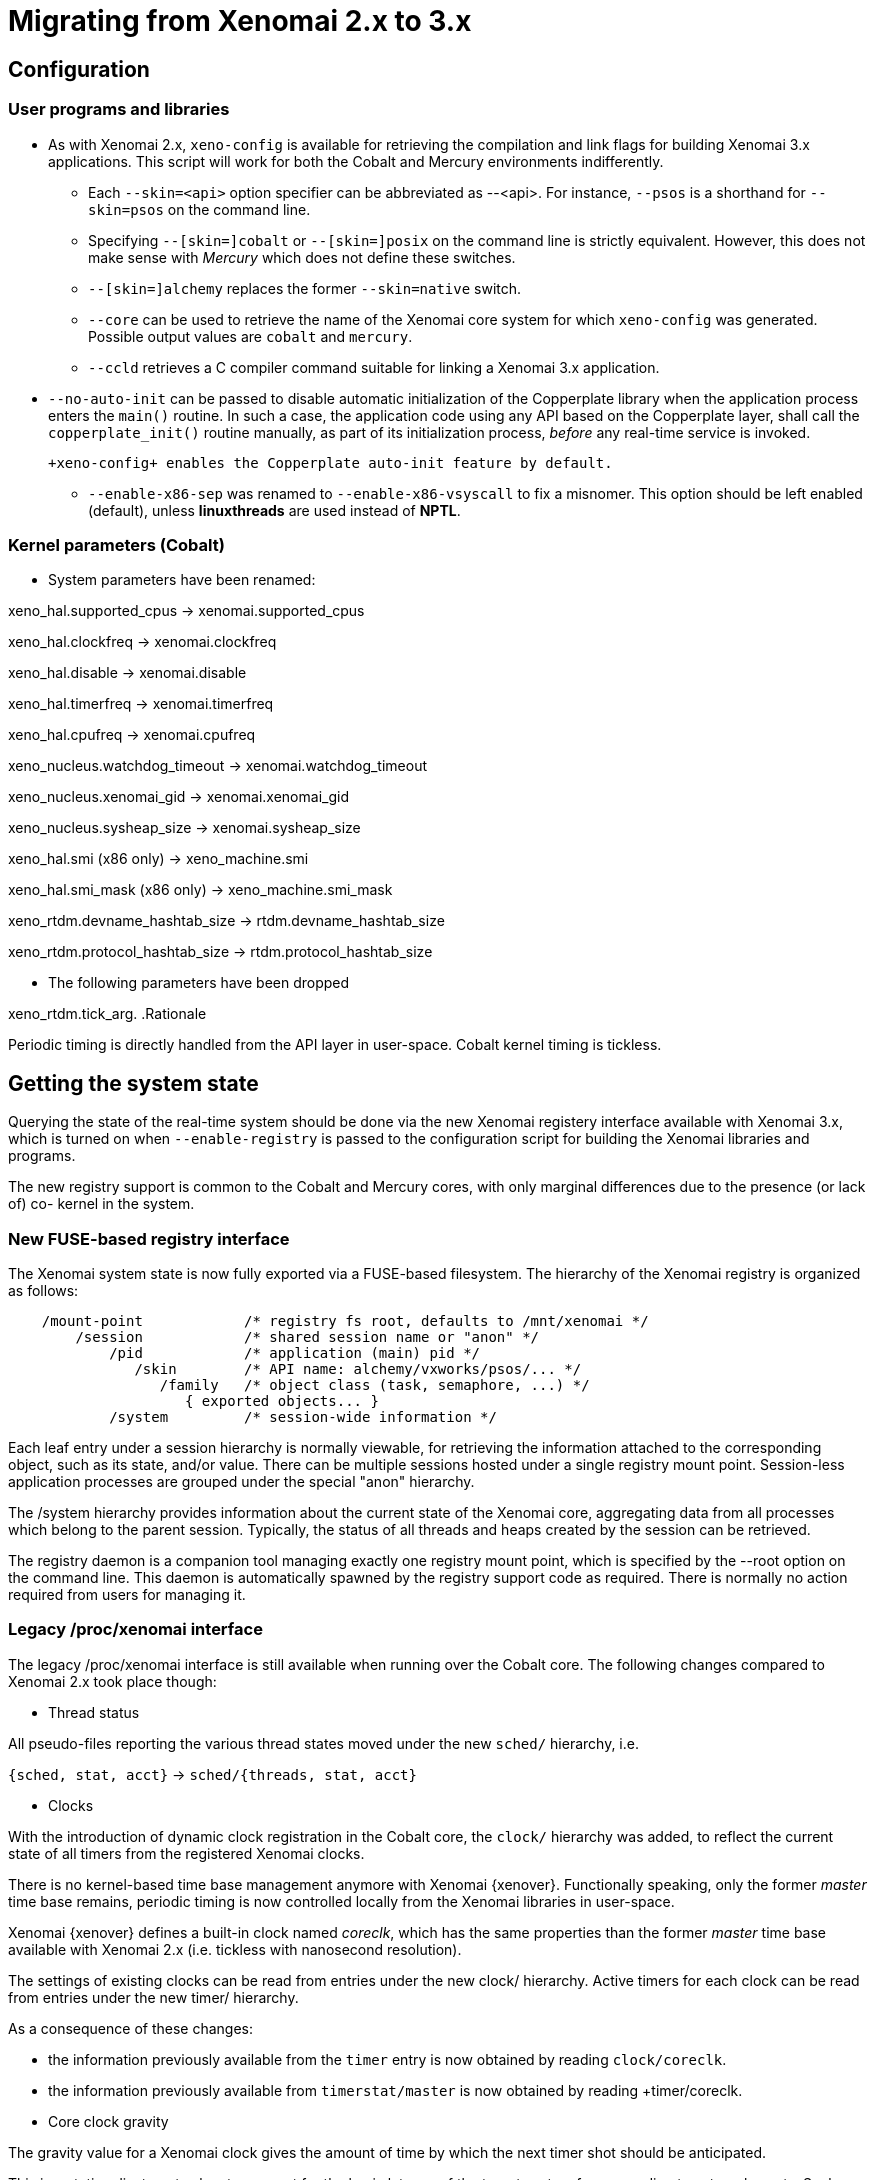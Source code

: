 Migrating from Xenomai 2.x to 3.x
=================================

== Configuration ==

=== User programs and libraries ===

- As with Xenomai 2.x, +xeno-config+ is available for retrieving the
compilation and link flags for building Xenomai 3.x applications. This
script will work for both the Cobalt and Mercury environments
indifferently.

 * Each +--skin=<api>+ option specifier can be abbreviated as
 --<api>. For instance, +--psos+ is a shorthand for +--skin=psos+ on
 the command line.

 * Specifying +--[skin=]cobalt+ or +--[skin=]posix+ on the command line
  is strictly equivalent. However, this does not make sense with
  _Mercury_ which does not define these switches.

 * +--[skin=]alchemy+ replaces the former +--skin=native+ switch.

 * +--core+ can be used to retrieve the name of the Xenomai core system
  for which +xeno-config+ was generated. Possible output values are
  +cobalt+ and +mercury+.

 * +--ccld+ retrieves a C compiler command suitable for linking a
   Xenomai 3.x application.

[[auto-init]]
 * +--no-auto-init+ can be passed to disable automatic initialization
  of the Copperplate library when the application process enters the
  +main()+ routine. In such a case, the application code using any API
  based on the Copperplate layer, shall call the +copperplate_init()+
  routine manually, as part of its initialization process, _before_
  any real-time service is invoked.

  +xeno-config+ enables the Copperplate auto-init feature by default.

- +--enable-x86-sep+ was renamed to +--enable-x86-vsyscall+ to fix a
  misnomer. This option should be left enabled (default), unless
  *linuxthreads* are used instead of *NPTL*.

=== Kernel parameters (Cobalt) ===

- System parameters have been renamed:

[normal]
xeno_hal.supported_cpus -> xenomai.supported_cpus
[normal]
xeno_hal.clockfreq -> xenomai.clockfreq
[normal]
xeno_hal.disable -> xenomai.disable
[normal]
xeno_hal.timerfreq -> xenomai.timerfreq
[normal]
xeno_hal.cpufreq -> xenomai.cpufreq
[normal]
xeno_nucleus.watchdog_timeout -> xenomai.watchdog_timeout
[normal]
xeno_nucleus.xenomai_gid -> xenomai.xenomai_gid
[normal]
xeno_nucleus.sysheap_size -> xenomai.sysheap_size
[normal]
xeno_hal.smi (x86 only) -> xeno_machine.smi
[normal]
xeno_hal.smi_mask (x86 only) -> xeno_machine.smi_mask
[normal]
xeno_rtdm.devname_hashtab_size -> rtdm.devname_hashtab_size
[normal]
xeno_rtdm.protocol_hashtab_size -> rtdm.protocol_hashtab_size

- The following parameters have been dropped

xeno_rtdm.tick_arg.
.Rationale
**********************************************************************
Periodic timing is directly handled from the API layer in
user-space. Cobalt kernel timing is tickless.
**********************************************************************

== Getting the system state ==

Querying the state of the real-time system should be done via the new
Xenomai registery interface available with Xenomai 3.x, which is
turned on when +--enable-registry+ is passed to the configuration
script for building the Xenomai libraries and programs.

The new registry support is common to the Cobalt and Mercury cores,
with only marginal differences due to the presence (or lack of) co-
kernel in the system.

=== New FUSE-based registry interface ===

The Xenomai system state is now fully exported via a FUSE-based
filesystem.  The hierarchy of the Xenomai registry is organized as
follows:

----------------------------------------------------------------------------    
    /mount-point            /* registry fs root, defaults to /mnt/xenomai */
        /session            /* shared session name or "anon" */
            /pid            /* application (main) pid */
               /skin        /* API name: alchemy/vxworks/psos/... */
                  /family   /* object class (task, semaphore, ...) */
                     { exported objects... }
            /system         /* session-wide information */
----------------------------------------------------------------------------    
    
Each leaf entry under a session hierarchy is normally viewable, for
retrieving the information attached to the corresponding object, such
as its state, and/or value. There can be multiple sessions hosted
under a single registry mount point. Session-less application
processes are grouped under the special "anon" hierarchy.
    
The /system hierarchy provides information about the current state of
the Xenomai core, aggregating data from all processes which belong to
the parent session. Typically, the status of all threads and heaps
created by the session can be retrieved.
    
The registry daemon is a companion tool managing exactly one registry
mount point, which is specified by the --root option on the command
line. This daemon is automatically spawned by the registry support
code as required. There is normally no action required from users for
managing it.
    
=== Legacy /proc/xenomai interface ===

The legacy /proc/xenomai interface is still available when running
over the Cobalt core. The following changes compared to Xenomai 2.x
took place though:

- Thread status

All pseudo-files reporting the various thread states moved under the
new +sched/+ hierarchy, i.e.

+{sched, stat, acct}+ -> +sched/{threads, stat, acct}+

- Clocks

With the introduction of dynamic clock registration in the Cobalt
core, the +clock/+ hierarchy was added, to reflect the current state
of all timers from the registered Xenomai clocks.

There is no kernel-based time base management anymore with Xenomai
{xenover}. Functionally speaking, only the former _master_ time base
remains, periodic timing is now controlled locally from the Xenomai
libraries in user-space.

Xenomai {xenover} defines a built-in clock named _coreclk_, which has
the same properties than the former _master_ time base available with
Xenomai 2.x (i.e. tickless with nanosecond resolution).

The settings of existing clocks can be read from entries under the new
clock/ hierarchy. Active timers for each clock can be read from
entries under the new timer/ hierarchy.

As a consequence of these changes:

- the information previously available from the +timer+ entry is now
obtained by reading +clock/coreclk+.

- the information previously available from +timerstat/master+ is now
obtained by reading +timer/coreclk.

- Core clock gravity

The gravity value for a Xenomai clock gives the amount of time by
which the next timer shot should be anticipated.

This is a static adjustment value, to account for the basic latency of
the target system for responding to external events. Such latency may
be introduced by hardware effects (e.g. bus or cache latency), or
software issues (e.g. code running with interrupts disabled).

The clock gravity management departs from Xenomai 2.x as follows:

- different gravity values are applied, depending on which context a
  timer activates. This may be a real-time IRQ handler (_irq_), a RTDM
  driver task (_kernel_), or a Xenomai application thread running in
  user-space (_user_). Xenomai 2.x does not differentiate, only
  applying a global gravity value regardless of the activated context.

- in addition to the legacy +latency+ file which now reports the
  _user_ timer gravity (in nanoseconds), i.e. used for timers
  activating user-space threads, the full gravity triplet applied to
  timers running on the core clock can be accessed by reading
  clock/coreclk (also in nanoseconds).

- at reset, the _user_ gravity for the core clock now represents the
sum of the scheduling *and* hardware timer reprogramming time as a
count of nanoseconds. This departs from Xenomai 2.x for which only the
former was accounted for as a global gravity value, regardless of the
target context for the timer.

The following command reports the current gravity triplet for the
target system, along with the setup information for the core timer:

--------------------------------------------
# cat xenomai/clock/coreclk
gravity: irq=848 kernel=8272 user=35303
devices: timer=decrementer, clock=timebase
 status: on+watchdog
  setup: 151
  ticks: 220862243033
--------------------------------------------
    
Conversely, writing to this file manually changes the gravity values
of the Xenomai core clock:
    
------------------------------------------------------
    /* change the user gravity (default) */
# echo 3000 > /proc/xenomai/clock/coreclck
    /* change the IRQ gravity */
# echo 1000i > /proc/xenomai/clock/coreclck
    /* change the user and kernel gravities */
# echo "2000u 1000k" > /proc/xenomai/clock/coreclck
------------------------------------------------------

- +interfaces+ was removed

Only the POSIX and RTDM APIs remain implemented directly in kernel
space, and are always present when the Cobalt core enabled in the
configuration. All other APIs are implemented in user-space over the
Copperplate layer. This makes the former +interfaces+ contents
basically useless, since the corresponding information for the
POSIX/RTDM interfaces can be obtained via +sched/threads+
unconditionally.

- +registry/usage+ changed format

The new print out is %<used slot count>/%<total slot count>.

== Binary object features ==

=== Loading Xenomai libraries dynamically ===

The new +--enable-dlopen-libs+ configuration switch must be turned on
to allow Xenomai libaries to be dynamically loaded via dlopen(3).

This replaces the former +--enable-dlopen-skins+ switch. Unlike the
latter, +--enable-dlopen-libs+ does not implicitly disable support for
thread local storage, but rather selects a suitable TLS model
(i.e. _global-dynamic_).

=== Thread local storage ===

The former +--with-__thread+ configuration switch was renamed
+--enable-tls+.

As mentioned earlier, TLS is now available to dynamically loaded
Xenomai libraries, e.g. +--enable-tls --enable-dlopen-libs+ on a
configuration line is valid. This would select the _global-dynamic_
TLS model instead of _initial-exec_, to make sure all thread-local
variables may be accessed from any code module.

== Process-level management ==

=== Main thread shadowing ===

By default, any application linking against +libcobalt+ has its main
thread attached to the real-time system automatically, this process is
called _auto-shadowing_.

This behavior may be disabled at runtime, by setting the XENO_NOSHADOW
variable in the application process environment, before the
+libcobalt+ library constructors are executed.

This replaces the former static mechanism available with Xenomai 2.x,
based on turning on +--enable-dlopen-skins+ when configuring. Starting
with Xenomai 3.x, applications should set the XENO_NOSHADOW variable
using putenv(3), before loading +libcolbalt+ using dlopen(3).

When auto-shadowing is enabled, global memory locking is also
performed, and remains in effect afterwards
(i.e. mlockall(MCL_CURRENT|MCL_FUTURE)).

=== Shadow signal handler ===

Xenomai's +libcobalt+ installs a handler for the SIGWINCH (aka
_SIGSHADOW_) signal. This signal may be sent by the Cobalt core to any
real-time application, for handling internal duties.

Applications are allowed to interpose on the SIGSHADOW handler,
provided they first forward all signal notifications to this routine,
then eventually handle all events the Xenomai handler won't process.

This handler was renamed from `xeno_sigwinch_handler()` (Xenomai 2.x)
to `cobalt_sigshadow_handler()` in Xenomai 3.x. The function prototype
did not change though, i.e.:

----------------------------------------------------------------
int cobalt_sigshadow_handler(int sig, siginfo_t *si, void *ctxt)
----------------------------------------------------------------

A non-zero value is returned whenever the event was handled internally
by the Xenomai system.

=== Debug signal handler ===

Xenomai's +libcobalt+ installs a handler for the SIGXCPU (aka
_SIGDEBUG_) signal. This signal may be sent by the Cobalt core to any
real-time application, for notifying various debug events.

Applications are allowed to interpose on the SIGDEBUG handler,
provided they eventually forward all signal notifications they won't
process to the Xenomai handler.

This handler was renamed from `xeno_handle_mlock_alert()` (Xenomai
2.x) to `cobalt_sigdebug_handler()` in Xenomai 3.x. The function
prototype did not change though, i.e.:

+void cobalt_sigdebug_handler(int sig, siginfo_t *si, void *ctxt)+

=== Copperplate auto-initialization ===

Copperplate is a library layer which mediates between the real-time
core services available on the platform, and the API exposed to the
application. It provides typical programming abstractions for
emulating real-time APIs. All non-POSIX APIs are based on Copperplate
services (e.g. _alchemy_, _psos_, _vxworks_).

When Copperplate is built for running over the Cobalt core, it sits on
top of the +libcobalt+ library. Conversely, it is directly stacked on
top of the *glibc* when built for running over the Mercury core.

Normally, Copperplate should initialize from a call issued by the
+main()+ application routine. To make this process transparent for the
user, the +xeno-config+ script emits link flags which temporarily
overrides the +main()+ routine with a Copperplate-based replacement,
running the proper initialization code as required, before branching
back to the user-defined application entry point.

This behavior may be disabled by passing the
<<auto-init,+--no-auto-init+>> option.

== RTDM interface changes ==

=== Files renamed ===

- Redundant prefixes were removed from the following files:

[normal]
rtdm/rtdm_driver.h -> rtdm/driver.h
[normal]
rtdm/rtcan.h -> rtdm/can.h
[normal]
rtdm/rtserial.h -> rtdm/serial.h
[normal]
rtdm/rttesting.h -> rtdm/testing.h
[normal]
rtdm/rtipc.h -> rtdm/ipc.h

=== Driver API ===

- rtdm_task_init() shall be called from secondary mode.

.Rationale
**********************************************************************
Since Xenomai 3, rtdm_task_init() involves creating a regular kernel
thread, which will be given real-time capabilities, such as running
under the control of the Cobalt kernel. In order to invoke standard
kernel services, rtdm_task_init() must be called from a regular Linux
kernel context.
**********************************************************************

- rtdm_task_join() has been introduced to wait for termination of a
  RTDM task regardless of the caller's execution mode, which may be
  primary or secondary. In addition, rtdm_task_join() does not need to
  poll for such event unlike rtdm_task_join_nrt().

.Rationale
**********************************************************************
rtdm_task_join() supersedes rtdm_task_join_nrt() feature-wise with
less usage restrictions, therefore the latter has become pointless. It
is therefore deprecated and will be phased out in the next release.
**********************************************************************

- A RTDM task cannot be forcibly removed from the scheduler by another
  thread for immediate deletion. Instead, the RTDM task is notified
  about a pending cancellation request, which it should act upon when
  detected. To this end, RTDM driver tasks should call the new
  +rtdm_task_should_stop()+ service to detect such notification from
  their work loop, and exit accordingly.

.Rationale
**********************************************************************
Since Xenomai 3, a RTDM task is based on a regular kernel thread with
real-time capabilities when controlled by the Cobalt kernel. The Linux
kernel requires kernel threads to exit at their earliest convenience
upon notification, which therefore applies to RTDM tasks as well.
**********************************************************************

- +rtdm_task_set_period()+ does not suspend the target task until the
first release point is reached. If a start date is specified, then
+rtdm_task_wait_period()+ will apply the initial delay.

.Rationale
**********************************************************************
A periodic RTDM task has to call +rtdm_task_wait_period()+ from within
its work loop for sleeping until the next release point is
reached. Since waiting for the initial and subsequent release points
will most often happen at the same code location in the driver, the
semantics of +rtdm_task_set_period()+ can be simplified so that only
+rtdm_task_wait_period()+ may block the caller.
**********************************************************************

- RTDM_EXECUTE_ATOMICALLY() is deprecated and will be phased out in
  the next release. Drivers should prefer the newly introduced RTDM
  wait queues, or switch to the Cobalt-specific
  cobalt_atomic_enter/leave() call pair, depending on the use case.

.Rationale
*******************************************************************
This construct is not portable to a native implementation of RTDM, and
may be replaced by other means. The usage patterns of
RTDM_EXECUTE_ATOMICALLY() used to be:

- somewhat abusing the big nucleus lock (i.e. nklock) grabbed by
  RTDM_EXECUTE_ATOMICALLY(), for serializing access to a section that
  should be given its own lock instead, improving concurrency in the
  same move. Such section does not call services from the Xenomai
  core, and does NOT specifically require the nucleus lock to be
  held. In this case, a RTDM lock (rtdm_lock_t) should be used to
  protect the section instead of RTDM_EXECUTE_ATOMICALLY().

- protecting a section which calls into the Xenomai core, which
  exhibits one or more of the following characteristics:

    * Some callee within the section may require the nucleus lock to
      be held on entry (e.g. Cobalt registry lookup). In what has to
      be a Cobalt-specific case, the new cobalt_atomic_enter/leave()
      call pair can replace RTDM_EXECUTE_ATOMICALLY(). However, this
      construct remains by definition non-portable to Mercury.

    * A set-condition-and-wakeup pattern has to be carried out
      atomically. In this case, RTDM_EXECUTE_ATOMICALLY() can be
      replaced by the wakeup side of a RTDM wait queue introduced in
      Xenomai 3 (e.g. rtdm_waitqueue_signal/broadcast()).

    * A test-condition-and-wait pattern has to be carried out
      atomically. In this case, RTDM_EXECUTE_ATOMICALLY() can be
      replaced by the wait side of a RTDM wait queue introduced in
      Xenomai 3 (e.g. rtdm_wait_condition()).

Refer to kernel/drivers/ipc/iddp.c for an illustration of the RTDM
wait queue usage.
*******************************************************************

- rtdm_irq_request/free() and rtdm_irq_enable/disable() call pairs
  must be called from a Linux task context, which is a restriction
  that did not exist previously with Xenomai 2.x.

.Rationale
*******************************************************************
Recent evolutions of the Linux kernel with respect to IRQ management
involve complex processing for basic operations
(e.g. enabling/disabling the interrupt line) with some interrupt types
like MSI. Such processing cannot be made dual-kernel safe at a
reasonable cost, without encurring measurable latency or significant
code rewrites.

Since allocating, releasing, enabling or disabling real-time
interrupts is most commonly done from driver initialization/cleanup
context already, the Cobalt core has simply inherited those
requirements from the Linux kernel.
*******************************************************************

=== File descriptors ===

Xenomai 3 introduces a file descriptor abstraction for RTDM
drivers. For this reason, all RTDM driver handlers and services which
used to receive a `user_info` opaque argument describing the calling
context, now receive a `rtdm_fd` pointer standing for the target file
descriptor for the operation.

As a consequence of this:

- The rtdm_context_get/put() call pair has been replaced by
  rtdm_fd_get/put().

- Likewise, the rtdm_context_lock/unlock() call pair has been replaced
  by rtdm_fd_lock/unlock().

[CAUTION]
Because RTDM file descriptors may be released and destroyed
asynchronously, rtdm_fd_get() and rtdm_fd_lock() may return -EIDRM if
a file descriptor fetched from some driver-private registry becomes
stale prior to calling these services. Typically, this may happen if
the descriptor is released from the ->close() handler implemented by
the driver. Therefore, make sure to always carefully check the return
value of these services.

- rtdm_fd_to_private() is available to fetch the context-private
  memory allocated by the driver for a particular RTDM file
  descriptor. Conversely, rtdm_private_to_fd() returns the file
  descriptor owning a particular context-private memory area.

=== Adaptive syscalls ===

+ioctl()+, +read()+, +write()+, +recvmsg()+ and +sendmsg()+ have
become context-adaptive RTDM calls, which means that Xenomai threads
running over the Cobalt core will be automatically switched to primary
mode prior to running the driver handler for the corresponding
request.

.Rationale
**********************************************************************
Real-time handlers from RTDM drivers serve time-critical requests by
definition, which makes them preferred targets of adaptive calls over
non real-time handlers.
**********************************************************************

[NOTE]
This behavior departs from Xenomai 2.x, which would run the call from
the originating context instead (e.g. +ioctl_nrt()+ would be fired for
a caller running in secondary mode, and conversely +ioctl_rt()+ would
be called for a request issued from primary mode).

[TIP]
RTDM drivers implementing differentiated +ioctl()+ support for both
domains should serve all real-time only requests from +ioctl_rt()+,
returning +-ENOSYS+ for any unrecognized request, which will cause the
adaptive switch to take place automatically to the +ioctl_nrt()+
handler. The +ioctl_nrt()+ should then implement all requests which
may be valid from the regular Linux domain exclusively.

== Analogy interface changes ==

=== Files renamed ===

- DAQ drivers in kernel space now pull all Analogy core header files
  from <rtdm/analogy/*.h>. In addition:

[normal]
analogy/analogy_driver.h -> rtdm/analogy/driver.h
[normal]
analogy/driver.h -> rtdm/analogy/driver.h
[normal]
analogy/analogy.h -> rtdm/analogy.h

- DAQ drivers in kernel space should include <rtdm/analogy/device.h>
  instead of <rtdm/analogy/driver.h>.

- Applications need to include only a single file for pulling all
  routine declarations and constant definitions required for invoking
  the Analogy services from user-space, namely <rtdm/analogy.h>, i.e.

[normal]
analogy/types.h
analogy/command.h
analogy/device.h
analogy/subdevice.h
analogy/instruction.h
analogy/ioctl.h -> all files merged into rtdm/analogy.h

As a consequence of these changes, the former include/analogy/ file
tree has been entirely removed.

== POSIX interface changes ==

As mentioned earlier, the former *POSIX skin* is known as the *Cobalt
API* in Xenomai 3.x, available as +libcobalt.{so,a}+. The Cobalt API
also includes the code of the former +libxenomai+, which is no longer
a standalone library.

+libcobalt+ exposes the set of POSIX and ISO/C standard features
specifically implemented by Xenomai to honor real-time requirements
using the Cobalt core.

=== Interrupt management ===

- The former +pthread_intr+ API once provided by Xenomai 2.x is gone.

[[irqhandling]]
  
.Rationale
**********************************************************************
Handling real-time interrupt events from user-space can be done safely
only if some top-half code exists for acknowledging the issuing device
request from kernel space, particularly when the interrupt line is
shared. This should be done via a RTDM driver, exposing a +read(2)+ or
+ioctl(2)+ interface, for waiting for interrupt events from
applications running in user-space.
**********************************************************************

Failing this, the low-level interrupt service code in user-space
would be sensitive to external thread management actions, such as
being stopped because of GDB/ptrace(2) interaction. Unfortunately,
preventing the device acknowledge code from running upon interrupt
request may cause unfixable breakage to happen (e.g. IRQ storm
typically).

Since the application should provide proper top-half code in a
dedicated RTDM driver for synchronizing on IRQ receipt, the RTDM API
available in user-space is sufficient.

Removing the +pthread_intr+ API should be considered as a
strong hint for keeping the top-half interrupt handling code in
kernel space.

[TIP]
[[userirqtip]]
  For receiving interrupt notifications within your application, you
  should create a small RTDM driver handling the corresponding IRQ
  (see +rtdm_irq_request()+). The IRQ handler should wake a thread up
  in your application by posting some event (see +rtdm_sem_up()+,
  +rtdm_sem_timeddown()+). The application should sleep on this event
  by calling into the RTDM driver, either via a +read(2)+ or
  +ioctl(2)+ request, handled by a dedicated operation handler (see
  +rtdm_dev_register()+).

=== Scheduling ===

- The +SCHED_FIFO+, +SCHED_RR+, +SCHED_SPORADIC+ and +SCHED_TP+
  classes now support up to 256 priority levels, instead of 99 as
  previously with Xenomai 2.x. However, +sched_get_priority_max()+
  still returns 99. Only the Cobalt extended call forms
  (e.g. +pthread_attr_setschedparam_ex()+, +pthread_create_ex()+)
  recognize these additional levels.

- +sched_get_priority_min_ex()+ and +sched_get_priority_max_ex()+
  should be used for querying the static priority range of Cobalt
  policies.

- `pthread_setschedparam()` may cause a secondary mode switch for the
  caller, but will not cause any mode switch for the target thread
  unlike with Xenomai 2.x.

[normal]
  This is a requirement for maintaining both the *glibc* and the
  Xenomai scheduler in sync, with respect to thread priorities, since
  the former maintains a process-local priority cache for the threads
  it knows about. Therefore, an explicit call to the the regular
  `pthread_setschedparam()` shall be issued upon each priority change
  Xenomai-wise, for maintaining consistency.

[normal]
  In the Xenomai 2.x implementation, the thread being set a new
  priority would receive a SIGSHADOW signal, eventually handled as a
  request to call *glibc*'s `pthread_setschedparam()` immediately.

.Rationale
**********************************************************************
The target Xenomai thread may hold a mutex or any resource which may
only be held in primary mode, in which case switching to secondary
mode for applying the priority change at any random location over a
signal handler may create a pathological issue. In addition, *glibc*'s
`pthread_setschedparam()` is not async-safe, which makes the former
method fragile.
**********************************************************************

[normal]
  Conversely, a thread which calls +pthread_setschedparam()+ does know
  unambiguously whether the current calling context is safe for the
  incurred migration.

- A new SCHED_WEAK class is available to POSIX threads, which may be
  optionally turned on using the +CONFIG_XENO_OPT_SCHED_WEAK+ kernel
  configuration switch.

[normal]
  By this feature, Xenomai now accepts Linux real-time scheduling
  policies (SCHED_FIFO, SCHED_RR) to be weakly scheduled by the Cobalt
  core, within a low priority scheduling class (i.e. below the Xenomai
  real-time classes, but still above the idle class).

[normal]
  Xenomai 2.x already had a limited form of such policy, based on
  scheduling SCHED_OTHER threads at the special SCHED_FIFO,0 priority
  level in the Xenomai core. SCHED_WEAK is a generalization of such
  policy, which provides for 99 priority levels, to cope with the full
  extent of the regular Linux SCHED_FIFO/RR priority range.

[normal]
  For instance, a (non real-time) Xenomai thread within the SCHED_WEAK
  class at priority level 20 in the Cobalt core, may be scheduled with
  policy SCHED_FIFO/RR at priority 20, by the Linux kernel. The code
  fragment below would set the scheduling parameters accordingly,
  assuming the Cobalt version of +pthread_setschedparam()+ is invoked:

----------------------------------------------------------------------
	struct sched_param param = {
	       .sched_priority = -20,
	};

	pthread_setschedparam(tid, SCHED_FIFO, &param);
----------------------------------------------------------------------

[normal]
  Switching a thread to the SCHED_WEAK class can be done by negating
  the priority level in the scheduling parameters sent to the Cobalt
  core. For instance, SCHED_FIFO, prio=-7 would be scheduled as
  SCHED_WEAK, prio=7 by the Cobalt core.

[normal]
  SCHED_OTHER for a Xenomai-enabled thread is scheduled as
  SCHED_WEAK,0 by the Cobalt core. When the SCHED_WEAK support is
  disabled in the kernel configuration, only SCHED_OTHER is available
  for weak scheduling of threads by the Cobalt core.

- A new SCHED_QUOTA class is available to POSIX threads, which may be
  optionally turned on using the +CONFIG_XENO_OPT_SCHED_QUOTA+ kernel
  configuration switch.

[normal]
  This policy enforces a limitation on the CPU consumption of
  threads over a globally defined period, known as the quota
  interval. This is done by pooling threads with common requirements
  in groups, and giving each group a share of the global period (see
  CONFIG_XENO_OPT_SCHED_QUOTA_PERIOD).

[normal]
  When threads have entirely consumed the quota allotted to the group
  they belong to, the latter is suspended as a whole, until the next
  quota interval starts. At this point, a new runtime budget is given
  to each group, in accordance with its share.

- When called from primary mode, sched_yield() now delays the caller
  for a short while *only in case* no context switch happened as a
  result of the manual round-robin. The delay ends next time the
  regular Linux kernel switches tasks, or a kernel (virtual) tick has
  elapsed (TICK_NSEC), whichever comes first.

[normal]
  Typically, a Xenomai thread undergoing the SCHED_FIFO or SCHED_RR
  policy with no contender at the same priority level would still be
  delayed for a while. 

.Rationale
**********************************************************************
In most case, it is unwanted that sched_yield() does not cause any
context switch, since this service is commonly used for implementing a
poor man's cooperative scheduling. A typical use case involves a
Xenomai thread running in primary mode which needs to yield the CPU to
another thread running in secondary mode. By waiting for a context
switch to happen in the regular kernel, we guarantee that the manual
round-robin takes place between both threads, despite the execution
mode mismatch. By limiting the incurred delay, we prevent a regular
high priority SCHED_FIFO thread stuck in a tight loop, from locking
out the delayed Xenomai thread indefinitely.
**********************************************************************

=== Thread management ===

- The default POSIX thread stack size was raised to
  `PTHREAD_STACK_MIN * 4`. The minimum stack size enforced by the
  +libcobalt+ library is `PTHREAD_STACK_MIN + getpagesize()`.

- pthread_set_name_np() has been renamed to pthread_setname_np() with
  the same arguments, to conform with the GNU extension equivalent.

- pthread_set_mode_np() has been renamed to pthread_setmode_np() for
  naming consistency with pthread_setname_np(). In addition, the call
  introduces the PTHREAD_DISABLE_LOCKBREAK mode flag, which disallows
  breaking the scheduler lock.

[normal]
  When unset (default case), a thread which holds the scheduler lock
  drops it temporarily while sleeping.  When set, any attempt to block
  while holding the scheduler lock will cause a break condition to be
  immediately raised, with the caller receiving EINTR.

[WARNING]
A Xenomai thread running with PTHREAD_DISABLE_LOCKBREAK and
PTHREAD_LOCK_SCHED both set may enter a runaway loop when attempting
to sleep on a resource or synchronization object (e.g. mutex or
condition variable).

=== Semaphores ===

- With Cobalt, sem_wait(), sem_trywait(), sem_timedwait(), and
  sem_post() have gained fast acquisition/release operations not
  requiring any system call, unless a contention exists on the
  resource. As a consequence, those services may not systematically
  switch callers executing in relaxed mode to real-time mode, unlike
  with Xenomai 2.x.

=== Process management ===

- In a +fork()+ -> +exec()+ sequence, all Cobalt API objects created
  by the child process before it calls +exec()+ are automatically
  flushed by the Xenomai core.

[[real-time-signals]]
=== Real-time signals ===

- Support for Xenomai real-time signals is available.

[normal]
Cobalt replacements for +sigwait()+, +sigwaitinfo()+,
+sigtimedwait()+, +sigqueue()+ and +kill()+ are
available. +pthread_kill()+ was changed to send thread-directed
Xenomai signals (instead of regular Linux signals).

[normal]
Cobalt-based signals are stricly real-time. Both the sender and
receiver sides work exclusively from the primary domain. However, only
synchronous handling is available, with a thread waiting explicitly
for a set of signals, using one of the +sigwait+ calls. There is no
support for asynchronous delivery of signals to handlers. For this
reason, there is no provision in the Cobalt API for masking signals,
as Cobalt signals are implicitly blocked for a thread until the latter
invokes one of the +sigwait+ calls.

[normal]
Signals from SIGRTMIN..SIGRTMAX are queued.

[normal]
COBALT_DELAYMAX is defined as the maximum number of overruns which can
be reported by the Cobalt core in the siginfo.si_overrun field, for
any signal.

- +kill()+ supports group signaling.

[normal]
Cobalt's implementation of kill() behaves identically to the regular
system call for non thread-directed signals (i.e. pid <= 0). In this
case, the caller switches to secondary mode.

[normal]
Otherwise, Cobalt first attempts to deliver a thread-directed signal
to the thread whose kernel TID matches the given process id. If this
thread is not waiting for signals at the time of the call, kill() then
attempts to deliver the signal to a thread from the same process,
which currently waits for a signal.

- +pthread_kill()+ is a conforming call.

[normal]
When Cobalt's replacement for +pthread_kill()+ is invoked, a
Xenomai-enabled caller is automatically switched to primary mode on
its way to sending the signal, under the control of the real-time
co-kernel. Otherwise, the caller keeps running under the control of
the regular Linux kernel.

[normal]
This behavior also applies to the new Cobalt-based replacement for the
+kill()+ system call.

=== Timers ===

- POSIX timers are no longer dropped when the creator thread
  exits. However, they are dropped when the container process exits.

- If the thread signaled by a POSIX timer exits, the timer is
  automatically stopped at the first subsequent timeout which fails
  sending the notification. The timer lingers until it is deleted by a
  call to +timer_delete()+ or when the process exits, whichever comes
  first.

- timer_settime() may be called from a regular thread (i.e. which is
  not Xenomai-enabled).

- EPERM is not returned anymore by POSIX timer calls. EINVAL is
  substituted in the corresponding situation.

- Cobalt replacements for +timerfd_create()+, +timerfd_settime()+ and
+timerfd_gettime()+ have been introduced. The implementation delivers
I/O notifications to RTDM file descriptors upon Cobalt-originated
real-time signals.

- `pthread_make_periodic_np()` and `pthread_wait_np()` have been
removed from the API.

.Rationale
**********************************************************************
With the introduction of services to support real-time signals, those
two non-portable calls have become redundant. Instead, Cobalt-based
applications should set up a periodic timer using the
`timer_create()`+`timer_settime()` call pair, then wait for release
points via `sigwaitinfo()`. Overruns can be detected by looking at the
siginfo.si_overrun field.
    
Alternatively, applications may obtain a file descriptor referring to
a Cobalt timer via the `timerfd()` call, and `read()` from it to wait
for timeouts.
    
In addition, applications may include a timer in a synchronous
multiplexing operation involving other event sources, by passing a
file descriptor returned by the `timerfd()` service to a `select()`
call.
**********************************************************************

=== Message queues ===

- +mq_open()+ default attributes align on the regular kernel values,
  i.e. 10 msg x 8192 bytes (instead of 128 x 128).

- +mq_send()+ now enforces a maximum priority value for messages
  (32768).

=== POSIX I/O services ===

- Cobalt's select(2) service is not automatically restarted anymore
  upon Linux signal receipt, conforming to the POSIX standard (see man
  signal(7)). In such an event, -1 is returned and errno is set to
  EINTR.

- The former +include/rtdk.h+ header is gone in Xenomai
3.x. Applications should include +include/stdio.h+ instead.
Similarly, the real-time suitable STDIO routines are now part of
+libcobalt+.

== Alchemy interface (formerly _native API_) ==

=== General ===

- The API calls supporting a wait operation may return the -EIDRM
error code only when the target object was deleted while
pending. Otherwise, passing a deleted object identifier to an API call
will result in -EINVAL being returned.

=== Interrupt management ===

- The +RT_INTR+ API is gone. Please see the <<irqhandling,rationale>>
  for not handling low-level interrupt service code from user-space.

[TIP]
It is still possible to have the application wait for interrupt
receipts, as explained <<userirqtip,here>>.

=== I/O regions ===

- The RT_IOREGION API is gone. I/O memory resources should
  be controlled from a RTDM driver instead.

=== Timing services ===

- +rt_timer_set_mode()+ is obsolete. The clock resolution has become a
per-process setting, which should be set using the
+--alchemy-clock-resolution+ switch on the command line.

[TIP]
Tick-based timing can be obtained by setting the resolution of the
Alchemy clock for the application, here to one millisecond (the
argument expresses a count nanoseconds per tick).  As a result of
this, all timeout and date values passed to Alchemy API calls will be
interpreted as counts of milliseconds.
----------------------------------------------------------
# xenomai-application --alchemy-clock-resolution=1000000
----------------------------------------------------------

[normal]
By default, the Alchemy API sets the clock resolution for the new
process to one nanosecond (i.e. tickless, highest resolution).

- TM_INFINITE also means infinite wait with all +rt_*_until()+ call
  forms.

- +rt_task_set_periodic()+ does not suspend the target task anymore.
If a start date is specified, then +rt_task_wait_period()+ will apply
the initial delay.

.Rationale
**********************************************************************
A periodic Alchemy task has to call +rt_task_wait_period()+ from
within its work loop for sleeping until the next release point is
reached. Since waiting for the initial and subsequent release points
will most often happen at the same code location in the application,
the semantics of rt_task_set_periodic() can be simplified so that only
rt_task_wait_period() may block the caller.
**********************************************************************

[TIP]
In the unusual case where you do need to have the current task wait
for the initial release point outside of its periodic work loop, you
can issue a call to +rt_task_wait_period()+ separately, exclusively
for this purpose, i.e.
---------------------------------------------------------------
              /* wait for the initial release point. */
              ret = rt_task_wait_period(&overruns);
	      /* ...more preparation work... */
	      for (;;) {
	       	       /* wait for the next release point. */
	               ret = rt_task_wait_period(&overruns);
		       /* ...do periodic work... */
	      }
---------------------------------------------------------------
However, this work around won't work if the caller is not the target
task of rt_task_set_periodic(), which is fortunately unusual for most
applications.

[normal]
+rt_task_set_periodic()+ still switches to primary as previously over
Cobalt. However, it does not return -EWOULDBLOCK anymore.

- TM_ONESHOT was dropped, because the operation mode of the hardware
  timer has no meaning for the application. The core Xenomai system
  always operates the available timer chip in oneshot mode anyway.

[TIP]
A tickless clock has a period of one nanosecond.

- Unlike with Xenomai 2.x, the target task to +rt_task_set_periodic()+
  must be local to the current process.

=== Mutexes ===

- For consistency with the standard glibc implementation, deleting a
  RT_MUTEX object in locked state is no longer a valid operation.

- +rt_mutex_inquire()+ does not return the count of waiters anymore.

.Rationale
**********************************************************************
Obtaining the current count of waiters only makes sense for debugging
purpose. Keeping it in the API would introduce a significant overhead
to maintain internal consistency.
**********************************************************************

[normal]
The +owner+ field of a RT_MUTEX_INFO structure now reports the owner's
task handle, instead of its name. When the mutex is unlocked, a NULL
handle is returned, which has the same meaning as a zero value in the
former +locked+ field.

=== Condition variables ===

- For consistency with the standard glibc implementation, deleting a
  RT_COND object currently pended by other tasks is no longer a valid
  operation.

- Like +rt_mutex_inquire()+, +rt_cond_inquire()+ does not return the
count of waiting tasks anymore.

=== Task management ===

- +rt_task_notify()+ and +rt_task_catch()+ have been removed. They are
  meaningless in a userland-only context.

- As a consequence of the previous change, the T_NOSIG flag to
  +rt_task_set_mode()+ was dropped in the same move.

- T_SUSP cannot be passed to rt_task_create() or rt_task_spawn()
  anymore.

- T_FPU is obsolete. FPU management is automatically enabled for
  Alchemy tasks if the hardware supports it, disabled otherwise.

.Rationale
**********************************************************************
This behavior can be achieved by not calling +rt_task_start()+
immediately after +rt_task_create()+, or by calling
+rt_task_suspend()+ before +rt_task_start()+.
**********************************************************************

- +rt_task_shadow()+ now accepts T_LOCK, T_WARNSW.

- +rt_task_create()+ now accepts T_LOCK, T_WARNSW and T_JOINABLE.

- The RT_TASK_INFO structure returned by +rt_task_inquire()+ has
  changed:
   * fields +relpoint+ and +cprio+ have been removed, since the
     corresponding information is too short-lived to be valuable to
     the caller. The task's base priority is still available from
     the +prio+ field.
   * new field +pid+ represents the Linux kernel task identifier for
     the Alchemy task, as obtained from syscall(__NR_gettid).
   * other fields which represent runtime statistics are now avail
     from a core-specific +stat+ field sub-structure.

- New +rt_task_send_until()+, +rt_task_receive_until()+ calls are
  available, as variants of +rt_task_send()+ and +rt_task_receive()+
  respectively, with absolute timeout specification.

- rt_task_receive() does not inherit the priority of the sender,
although the requests will be queued by sender priority.

[normal]
Instead, the application decides about the server priority instead of
the real-time core applying implicit dynamic boosts.

- +rt_task_slice()+ now returns -EINVAL if the caller currently holds
  the scheduler lock, or attempts to change the round-robin settings
  of a thread which does not belong to the current process.

- T_CPU disappears from the +rt_task_create()+ mode flags. The new
  +rt_task_set_affinity()+ service is available for setting the CPU
  affinity of a task.

- +rt_task_sleep_until()+ does not return -ETIMEDOUT anymore. Waiting
  for a date in the past blocks the caller indefinitely.

=== Message queues ===

- As Alchemy-based applications run in user-space, the following
  +rt_queue_create()+ mode bits from the former _native_ API are
  obsolete:

   * Q_SHARED
   * Q_DMA

=== Heaps ===

- As Alchemy-based applications run in user-space, the following
  +rt_heap_create()+ mode bits from the former _native_ API are
  obsolete:

   * H_MAPPABLE
   * H_SHARED
   * H_NONCACHED
   * H_DMA

[TIP]
If you need to allocate a chunk of DMA-suitable memory, then you
should create a RTDM driver for this purpose.

- +rt_heap_alloc_until()+ is a new call for waiting for a memory
  chunk, specifying an absolute timeout date.

- with the removal of H_DMA, returning a physical address (phys_addr)
  in +rt_heap_inquire()+ does not apply anymore.

=== Alarms ===

- +rt_alarm_wait()+ has been removed.

.Rationale
**************************************************************
An alarm handler can be passed to +rt_alarm_create()+ instead.
**************************************************************

- The RT_ALARM_INFO structure returned by +rt_alarm_inquire()+ has
  changed:
   * field +expiration+ has been removed, since the corresponding
     information is too short-lived to be valuable to the caller.

   * field +active+ has been added, to reflect the current state of
     the alarm object. If non-zero, the alarm is enabled
     (i.e. started).

=== Message pipes ===

- Writing to a message pipe is allowed from all contexts, including
  from alarm handlers.

- +rt_pipe_read_until()+ is a new call for waiting for input from a
  pipe, specifying an absolute timeout date.

== pSOS interface changes ==

=== Memory regions ===

- +rn_create()+ may return ERR_NOSEG if the region control block
  cannot be allocated internally.

=== Scheduling ===

- The emulator converts priority levels between the core POSIX and
  pSOS scales using normalization (pSOS -> POSIX) and denormalization
  (POSIX -> pSOS) handlers.

[normal]
Applications may override the default priority
normalization/denormalization handlers, by implementing the following
routines.

------------------------------------------------------------
int psos_task_normalize_priority(unsigned long psos_prio);

unsigned long psos_task_denormalize_priority(int core_prio);
------------------------------------------------------------

[normal]
Over Cobalt, the POSIX scale is extended to 257 levels, which allows
to map pSOS over the POSIX scale 1:1, leaving
normalization/denormalization handlers as no-ops by default.

== VxWorks interface changes ==

=== Task management ===

- +WIND_*+ status bits are synced to the user-visible TCB only as a
result of a call to +taskTcb()+ or +taskGetInfo()+.

[normal]
As a consequence of this change, any reference to a user-visible TCB
should be refreshed by calling +taskTcb()+ anew, each time reading the
+status+ field is required.

=== Scheduling ===

- The emulator converts priority levels between the core POSIX and
  VxWorks scales using normalization (VxWorks -> POSIX) and
  denormalization (POSIX -> VxWorks) handlers.

[normal]
Applications may override the default priority
normalization/denormalization handlers, by implementing the following
routines.

------------------------------------------------------------
int wind_task_normalize_priority(int wind_prio);

int wind_task_denormalize_priority(int core_prio);
------------------------------------------------------------

== Using the Transition Kit ==

Xenomai 2 applications in user-space may use a library and a set of
compatibility headers, aimed at easing the process of transitioning to
Xenomai 3.

Enabling this compatibility layer is done via passing specific
compilation and linker flags when building the
application. +xeno-config+ can retrieve those flags using the
+--cflags+ and +--ldflags+ switches as usual, with the addition of the
+--compat+ flag. Alternatively, passing the +--[skin=]native+ switch
as to +xeno-config+ implicitly turns on the compatibility mode for the
Alchemy API.

[NOTE]
The transition kit does not currently cover _all_ the changes
introduced in Xenomai 3 yet, but a significant subset of them
nevertheless.

.A typical Makefile fragment implicitly turning on backward compatibility
------------------------------------------------------------
PREFIX := /usr/xenomai
CONFIG_CMD := $(PREFIX)/bin/xeno-config
CFLAGS= $(shell $(CONFIG_CMD) --skin=native --cflags) -g
LDFLAGS= $(shell $(CONFIG_CMD) --skin=native --ldflags)
CC = $(shell $(CONFIG_CMD) --cc)
------------------------------------------------------------

.Another example for using with the POSIX API
------------------------------------------------------------
PREFIX := /usr/xenomai
CONFIG_CMD := $(PREFIX)/bin/xeno-config
CFLAGS= $(shell $(CONFIG_CMD) --skin=posix --cflags --compat) -g
LDFLAGS= $(shell $(CONFIG_CMD) --skin=posix --ldflags --compat)
CC = $(shell $(CONFIG_CMD) --cc)
------------------------------------------------------------
